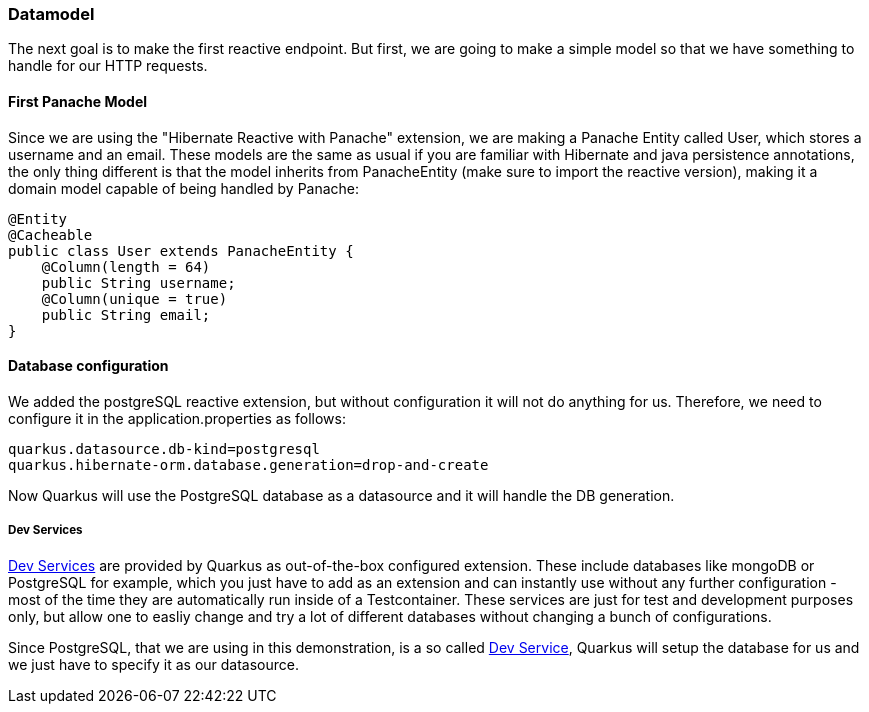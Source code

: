 === Datamodel
The next goal is to make the first reactive endpoint. But first, we are going to make a simple model so that we have something to handle for our HTTP requests.

==== First Panache Model
Since we are using the "Hibernate Reactive with Panache" extension, we are making a Panache Entity called User, which stores a username and an email. These models are the same as usual if you are familiar with Hibernate and java persistence annotations, the only thing different is that the model inherits from PanacheEntity (make sure to import the reactive version), making it a domain model capable of being handled by Panache:

[source, java]
----
@Entity
@Cacheable
public class User extends PanacheEntity {
    @Column(length = 64)
    public String username;
    @Column(unique = true)
    public String email;
}
----

==== Database configuration
We added the postgreSQL reactive extension, but without configuration it will not do anything for us. Therefore, we need to configure it in the application.properties as follows:

----
quarkus.datasource.db-kind=postgresql
quarkus.hibernate-orm.database.generation=drop-and-create
----

Now Quarkus will use the PostgreSQL database as a datasource and it will handle the DB generation. 

===== Dev Services

link:https://quarkus.io/guides/dev-services[Dev Services] are provided by Quarkus as out-of-the-box configured extension. These include databases like mongoDB or PostgreSQL for example, which you just have to add as an extension and can instantly use without any further configuration - most of the time they are automatically run inside of a Testcontainer. These services are just for test and development purposes only, but allow one to easliy change and try a lot of different databases without changing a bunch of configurations. 

Since PostgreSQL, that we are using in this demonstration, is a so called link:https://quarkus.io/guides/dev-services[Dev Service], Quarkus will setup the database for us and we just have to specify it as our datasource.



